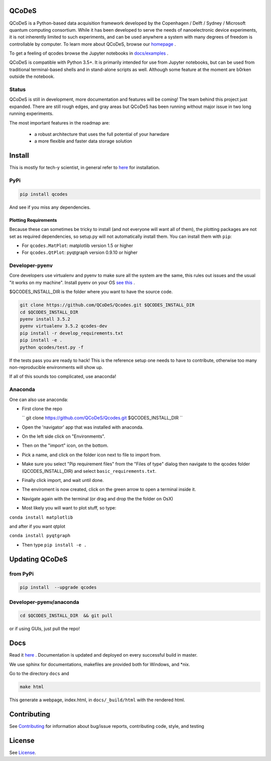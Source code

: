 QCoDeS |Build Status| |DOCS|
============================

QCoDeS is a Python-based data acquisition framework developed by the
Copenhagen / Delft / Sydney / Microsoft quantum computing consortium.
While it has been developed to serve the needs of nanoelectronic device
experiments, it is not inherently limited to such experiments, and can
be used anywhere a system with many degrees of freedom is controllable
by computer. 
To learn more about QCoDeS, browse our `homepage <http://qcodes.github.io/Qcodes>`_ .

To get  a feeling of qcodes browse the Jupyter notebooks in `docs/examples
<https://github.com/QCoDeS/Qcodes/tree/master/docs/examples>`__ .


QCoDeS is compatible with Python 3.5+. It is primarily intended for use
from Jupyter notebooks, but can be used from traditional terminal-based
shells and in stand-alone scripts as well. Although some feature at the
moment are b0rken outside the notebook.

Status
------
QCoDeS is still in development, more documentation and features will be coming!
The team behind this project just expanded.  There are still rough edges, and
gray areas but QCoDeS has been running without major issue in two long running
experiments.

The most important features in the roadmap are:

  - a robust architecture that uses the full potential of your harwdare
  - a more flexible and faster data storage solution

Install
=======

This is mostly for tech-y scientist, in general refer to `here <http://qcodes.github.io/Qcodes/start/index.html#installation>`__ 
for installation.

PyPi
----
.. code:: bash

    pip install qcodes

And see if you miss any dependencies.

Plotting Requirements
^^^^^^^^^^^^^^^^^^^^^^

Because these can sometimes be tricky to install (and not everyone will
want all of them), the plotting packages are not set as required
dependencies, so setup.py will not automatically install them. You can
install them with ``pip``:

-  For ``qcodes.MatPlot``: matplotlib version 1.5 or higher
-  For ``qcodes.QtPlot``: pyqtgraph version 0.9.10 or higher

Developer-pyenv
---------------

Core developers use virtualenv and pyenv to make sure all the system are the same,
this rules out issues and the usual "it works on my machine". Install pyenv
on your OS `see this <https://github.com/yyuu/pyenv>`__ .

$QCODES_INSTALL_DIR is the folder where you want to have the source code.

.. code:: bash

    git clone https://github.com/QCoDeS/Qcodes.git $QCODES_INSTALL_DIR
    cd $QCODES_INSTALL_DIR
    pyenv install 3.5.2
    pyenv virtualenv 3.5.2 qcodes-dev
    pip install -r develop_requirements.txt
    pip install -e .
    python qcodes/test.py -f

If the tests pass you are ready to hack!
This is the reference setup one needs to have to contribute, otherwise
too many non-reproducible environments will show up.

If all of this sounds too complicated, use anaconda!

Anaconda
--------

One can also use anaconda:

-  First clone the repo
    
   `` git clone https://github.com/QCoDeS/Qcodes.git $QCODES_INSTALL_DIR ``

-  Open the 'navigator' app that was installed with anaconda.
-  On the left side click on "Environments".
-  Then on the "import" icon, on the bottom.
-  Pick a name, and click on the folder icon next to file to import
   from.
-  Make sure you select "Pip requirement files" from the "Files of type"
   dialog then navigate to the qcodes folder (QCODES_INSTALL_DIR) and select
   ``basic_requirements.txt``.
-  Finally click import, and wait until done.
-  The enviroment is now created, click on the green arrow to open a
   terminal inside it.
-  Navigate again with the terminal (or drag and drop the the folder on
   OsX)
-  Most likely you will want to plot stuff, so type:

``conda install matplotlib``

and after if you want qtplot

``conda install pyqtgraph``

-  Then type ``pip install -e .``

Updating QCoDeS
===============

from PyPi
---------

.. code:: bash

    pip install  --upgrade qcodes


Developer-pyenv/anaconda
------------------------

.. code:: bash

   cd $QCODES_INSTALL_DIR  && git pull


or if using GUIs, just pull the repo!


Docs
====

Read it `here <http://qcodes.github.io/Qcodes>`__ .
Documentation is updated and deployed on every successful build in master.


We use sphinx for documentations, makefiles are provided both for
Windows, and \*nix.

Go to the directory ``docs`` and

.. code:: bash

    make html

This generate a webpage, index.html, in ``docs/_build/html`` with the
rendered html. 

Contributing
============

See `Contributing <https://github.com/QCoDeS/Qcodes/tree/master/CONTRIBUTING.rst>`__ for information about bug/issue
reports, contributing code, style, and testing



License
=======

See `License <https://github.com/QCoDeS/Qcodes/tree/master/LICENSE.md>`__.

.. |Build Status| image:: https://travis-ci.org/QCoDeS/Qcodes.svg?branch=master
    :target: https://travis-ci.org/QCoDeS/Qcodes
.. |DOCS| image:: https://img.shields.io/badge/read%20-thedocs-ff66b4.svg
   :target: http://qcodes.github.io/Qcodes

